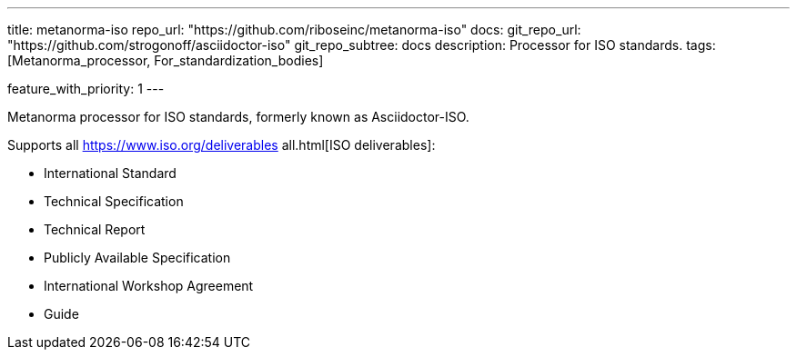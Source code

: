 ---
title: metanorma-iso
repo_url: "https://github.com/riboseinc/metanorma-iso"
docs:
  git_repo_url: "https://github.com/strogonoff/asciidoctor-iso"
  git_repo_subtree: docs
description: Processor for ISO standards.
tags: [Metanorma_processor, For_standardization_bodies]

feature_with_priority: 1
---

Metanorma processor for ISO standards, formerly known as Asciidoctor-ISO.

Supports all https://www.iso.org/deliverables all.html[ISO deliverables]:

* International Standard
* Technical Specification
* Technical Report
* Publicly Available Specification
* International Workshop Agreement
* Guide
